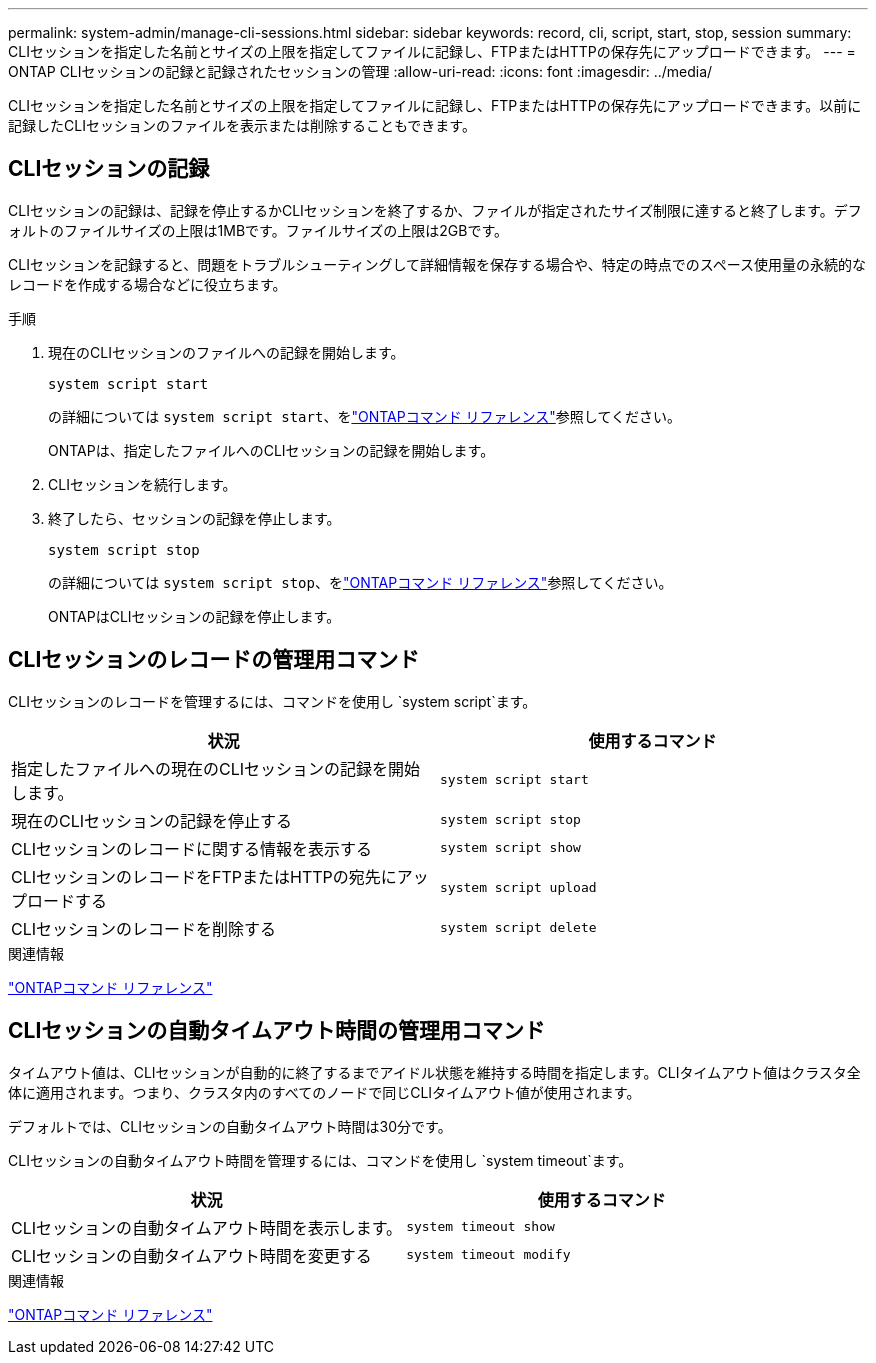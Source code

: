 ---
permalink: system-admin/manage-cli-sessions.html 
sidebar: sidebar 
keywords: record, cli, script, start, stop, session 
summary: CLIセッションを指定した名前とサイズの上限を指定してファイルに記録し、FTPまたはHTTPの保存先にアップロードできます。 
---
= ONTAP CLIセッションの記録と記録されたセッションの管理
:allow-uri-read: 
:icons: font
:imagesdir: ../media/


[role="lead"]
CLIセッションを指定した名前とサイズの上限を指定してファイルに記録し、FTPまたはHTTPの保存先にアップロードできます。以前に記録したCLIセッションのファイルを表示または削除することもできます。



== CLIセッションの記録

CLIセッションの記録は、記録を停止するかCLIセッションを終了するか、ファイルが指定されたサイズ制限に達すると終了します。デフォルトのファイルサイズの上限は1MBです。ファイルサイズの上限は2GBです。

CLIセッションを記録すると、問題をトラブルシューティングして詳細情報を保存する場合や、特定の時点でのスペース使用量の永続的なレコードを作成する場合などに役立ちます。

.手順
. 現在のCLIセッションのファイルへの記録を開始します。
+
[source, cli]
----
system script start
----
+
の詳細については `system script start`、をlink:https://docs.netapp.com/us-en/ontap-cli/system-script-start.html["ONTAPコマンド リファレンス"^]参照してください。

+
ONTAPは、指定したファイルへのCLIセッションの記録を開始します。

. CLIセッションを続行します。
. 終了したら、セッションの記録を停止します。
+
[source, cli]
----
system script stop
----
+
の詳細については `system script stop`、をlink:https://docs.netapp.com/us-en/ontap-cli/system-script-stop.html["ONTAPコマンド リファレンス"^]参照してください。

+
ONTAPはCLIセッションの記録を停止します。





== CLIセッションのレコードの管理用コマンド

CLIセッションのレコードを管理するには、コマンドを使用し `system script`ます。

|===
| 状況 | 使用するコマンド 


 a| 
指定したファイルへの現在のCLIセッションの記録を開始します。
 a| 
`system script start`



 a| 
現在のCLIセッションの記録を停止する
 a| 
`system script stop`



 a| 
CLIセッションのレコードに関する情報を表示する
 a| 
`system script show`



 a| 
CLIセッションのレコードをFTPまたはHTTPの宛先にアップロードする
 a| 
`system script upload`



 a| 
CLIセッションのレコードを削除する
 a| 
`system script delete`

|===
.関連情報
link:../concepts/manual-pages.html["ONTAPコマンド リファレンス"]



== CLIセッションの自動タイムアウト時間の管理用コマンド

タイムアウト値は、CLIセッションが自動的に終了するまでアイドル状態を維持する時間を指定します。CLIタイムアウト値はクラスタ全体に適用されます。つまり、クラスタ内のすべてのノードで同じCLIタイムアウト値が使用されます。

デフォルトでは、CLIセッションの自動タイムアウト時間は30分です。

CLIセッションの自動タイムアウト時間を管理するには、コマンドを使用し `system timeout`ます。

|===
| 状況 | 使用するコマンド 


 a| 
CLIセッションの自動タイムアウト時間を表示します。
 a| 
`system timeout show`



 a| 
CLIセッションの自動タイムアウト時間を変更する
 a| 
`system timeout modify`

|===
.関連情報
link:../concepts/manual-pages.html["ONTAPコマンド リファレンス"]
